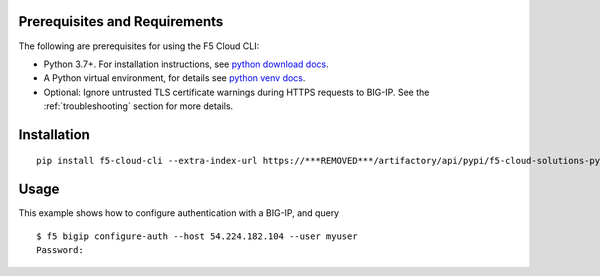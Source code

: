 .. _quickstart:

Prerequisites and Requirements
------------------------------

The following are prerequisites for using the F5 Cloud CLI:

- Python 3.7+. For installation instructions, see `python download docs <https://www.python.org/downloads/>`_.
- A Python virtual environment, for details see `python venv docs <https://docs.python.org/3/tutorial/venv.html>`_.
- Optional: Ignore untrusted TLS certificate warnings during HTTPS requests to BIG-IP.  See the :ref:`troubleshooting` section for more details.

Installation
------------

::

    pip install f5-cloud-cli --extra-index-url https://***REMOVED***/artifactory/api/pypi/f5-cloud-solutions-pypi/simple

Usage
-----

This example shows how to configure authentication with a BIG-IP, and query

::

    $ f5 bigip configure-auth --host 54.224.182.104 --user myuser
    Password: